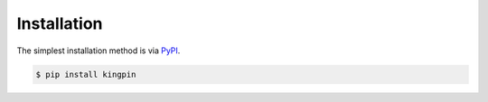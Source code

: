 Installation
------------

The simplest installation method is via `PyPI <https://pypi.python.org/pypi/kingpin>`__.

.. code-block:: bash

    $ pip install kingpin
